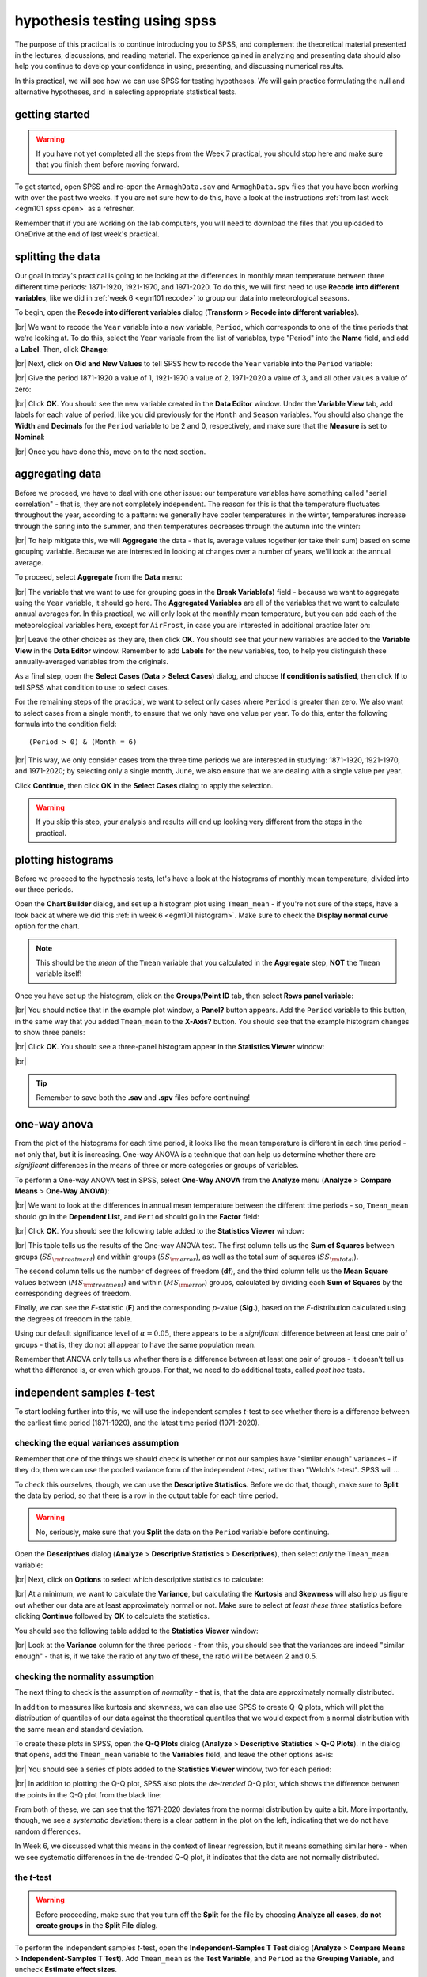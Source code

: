 hypothesis testing using spss
===============================

The purpose of this practical is to continue introducing you to SPSS, and complement the theoretical material presented
in the lectures, discussions, and reading material. The experience gained in analyzing and presenting data should also
help you continue to develop your confidence in using, presenting, and discussing numerical results.

In this practical, we will see how we can use SPSS for testing hypotheses. We will gain practice formulating the null
and alternative hypotheses, and in selecting appropriate statistical tests.

getting started
------------------

.. warning::

    If you have not yet completed all the steps from the Week 7 practical, you should stop here and make sure that you
    finish them before moving forward.

To get started, open SPSS and re-open the ``ArmaghData.sav`` and ``ArmaghData.spv`` files that you have been working
with over the past two weeks. If you are not sure how to do this, have a look at the instructions
:ref:`from last week <egm101 spss open>` as a refresher.

Remember that if you are working on the lab computers, you will need to download the files that you uploaded to
OneDrive at the end of last week's practical.


splitting the data
-------------------

Our goal in today's practical is going to be looking at the differences in monthly mean temperature between three
different time periods: 1871-1920, 1921-1970, and 1971-2020. To do this, we will first need to use
**Recode into different variables**, like we did in :ref:`week 6 <egm101 recode>` to group our data into meteorological
seasons.

To begin, open the **Recode into different variables** dialog (**Transform** > **Recode into different variables**).

.. image:: img/week8/recode1.png
    :width: 400
    :align: center
    :alt: the "recode into different variables" dialog


|br| We want to recode the ``Year`` variable into a new variable, ``Period``, which corresponds to one of the time
periods that we're looking at. To do this, select the ``Year`` variable from the list of variables, type "Period" into
the **Name** field, and add a **Label**. Then, click **Change**:

.. image:: img/week8/recode2.png
    :width: 400
    :align: center
    :alt: the "recode into different variables" dialog, with the "year" variable set to recode into "period"

|br| Next, click on **Old and New Values** to tell SPSS how to recode the ``Year`` variable into the ``Period``
variable:

.. image:: img/week8/old_new1.png
    :width: 400
    :align: center
    :alt: the "recode into different variables: old and new values" dialog

|br| Give the period 1871-1920 a value of 1, 1921-1970 a value of 2, 1971-2020 a value of 3, and all other values a
value of zero:

.. image:: img/week8/old_new2.png
    :width: 400
    :align: center
    :alt: the "recode into different variables: old and new values" dialog, with the recode values set

|br| Click **OK**. You should see the new variable created in the **Data Editor** window. Under the **Variable View**
tab, add labels for each value of period, like you did previously for the ``Month`` and ``Season`` variables. You should
also change the **Width** and **Decimals** for the ``Period`` variable to be 2 and 0, respectively, and make sure that
the **Measure** is set to **Nominal**:

.. image:: img/week8/period_variable.png
    :width: 720
    :align: center
    :alt: the "variable view" tab, with the new period variable

|br| Once you have done this, move on to the next section.

aggregating data
-----------------

Before we proceed, we have to deal with one other issue: our temperature variables have something called
"serial correlation" - that is, they are not completely independent. The reason for this is that the temperature
fluctuates throughout the year, according to a pattern: we generally have cooler temperatures in the winter,
temperatures increase through the spring into the summer, and then temperatures decreases through the autumn into
the winter:

.. image:: img/week8/MonthlyMax.png
    :width: 500
    :align: center
    :alt: the seasonal pattern of monthly maximum temperature

|br| To help mitigate this, we will **Aggregate** the data - that is, average values together (or take their sum) based on
some grouping variable. Because we are interested in looking at changes over a number of years, we'll look at the
annual average.

To proceed, select **Aggregate** from the **Data** menu:

.. image:: img/week8/aggregate1.png
    :width: 400
    :align: center
    :alt: the "aggregate data" dialog

|br| The variable that we want to use for grouping goes in the **Break Variable(s)** field - because we want to aggregate
using the ``Year`` variable, it should go here. The **Aggregated Variables** are all of the variables that we want to
calculate annual averages for. In this practical, we will only look at the monthly mean temperature, but you can add
each of the meteorological variables here, except for ``AirFrost``, in case you are interested in additional practice
later on:

.. image:: img/week8/aggregate2.png
    :width: 400
    :align: center
    :alt: the "aggregate data" dialog, set to aggregate variables based on the year recorded

|br| Leave the other choices as they are, then click **OK**. You should see that your new variables are added to the
**Variable View** in the **Data Editor** window. Remember to add **Labels** for the new variables, too, to help you
distinguish these annually-averaged variables from the originals.

As a final step, open the **Select Cases** (**Data** > **Select Cases**) dialog, and choose
**If condition is satisfied**, then click **If** to tell SPSS what condition to use to select cases.

For the remaining steps of the practical, we want to select only cases where ``Period`` is greater than zero.
We also want to select cases from a single month, to ensure that we only have one value per year. To do this,
enter the following formula into the condition field:
::

    (Period > 0) & (Month = 6)

.. image:: img/week8/select_cases.png
    :width: 500
    :align: center
    :alt: the "select cases" dialog with the formula above used to select cases

|br| This way, we only consider cases from the three time periods we are interested in studying: 1871-1920, 1921-1970,
and 1971-2020; by selecting only a single month, June, we also ensure that we are dealing with a single value per year.

Click **Continue**, then click **OK** in the **Select Cases** dialog to apply the selection.

.. warning::

    If you skip this step, your analysis and results will end up looking very different from the steps in the practical.

plotting histograms
--------------------

Before we proceed to the hypothesis tests, let's have a look at the histograms of monthly mean temperature, divided
into our three periods.

Open the **Chart Builder** dialog, and set up a histogram plot using ``Tmean_mean`` - if you're not sure of the steps,
have a look back at where we did this :ref:`in week 6 <egm101 histogram>`. Make sure to check the
**Display normal curve** option for the chart.

.. note::

    This should be the *mean* of the ``Tmean`` variable that you calculated in the **Aggregate** step, **NOT** the
    ``Tmean`` variable itself!

Once you have set up the histogram, click on the **Groups/Point ID** tab, then select **Rows panel variable**:

.. image:: img/week8/rows_panel.png
    :width: 720
    :align: center
    :alt: the chart builder dialog with the "rows panel variable" activated but not populated

|br| You should notice that in the example plot window, a **Panel?** button appears. Add the ``Period`` variable to
this button, in the same way that you added ``Tmean_mean`` to the **X-Axis?** button. You should see that the example
histogram changes to show three panels:

.. image:: img/week8/three_panel.png
    :width: 720
    :align: center
    :alt: the chart builder dialog showing three panels, one for each period

|br| Click **OK**. You should see a three-panel histogram appear in the **Statistics Viewer** window:

.. image:: img/week8/three_panel_histogram.png
    :width: 720
    :align: center
    :alt: the chart displaying the histogram for each time period

|br|

.. card::
    :class-header: question
    :class-card: question

    :far:`circle-question` Question
    ^^^

    Look at the three histograms. What do you notice about the distribution of the three periods (1871-1920, 1921-1970,
    and 1971-2020)? Pay attention to the position of the peak of the normal curve (the *mean* value), but also the
    width of the peak (the *standard deviation*), as well as whether the data appear to be skewed in a particular
    direction.

    What can you say about the different time periods?

.. tip::

    Remember to save both the **.sav** and **.spv** files before continuing!

one-way anova
--------------

From the plot of the histograms for each time period, it looks like the mean temperature is different in each time
period - not only that, but it is increasing. One-way ANOVA is a technique that can help us determine whether there
are *significant* differences in the means of three or more categories or groups of variables.

.. card::
    :class-header: question
    :class-card: question

    :far:`circle-question` Question
    ^^^

    Why are we using One-way ANOVA to determine whether there are differences between three groups of data, rather
    than conducting multiple tests of two variables?

.. card::
    :class-header: question
    :class-card: question

    :far:`circle-question` Question
    ^^^

    Formulate the null and alternative hypotheses for this test.

To perform a One-way ANOVA test in SPSS, select **One-Way ANOVA** from the **Analyze** menu (**Analyze** >
**Compare Means** > **One-Way ANOVA**):

.. image:: img/week8/oneway_anova1.png
    :width: 500
    :align: center
    :alt: the one-way anova dialog

|br| We want to look at the differences in annual mean temperature between the different time periods - so,
``Tmean_mean`` should go in the **Dependent List**, and ``Period`` should go in the **Factor** field:

.. image:: img/week8/oneway_anova2.png
    :width: 500
    :align: center
    :alt: the one-way anova dialog, with the dependent and factor variables selected

|br| Click **OK**. You should see the following table added to the **Statistics Viewer** window:

.. image:: img/week8/anova_output.png
    :width: 720
    :align: center
    :alt: the one-way anova table in the viewer window

|br| This table tells us the results of the One-way ANOVA test. The first column tells us the **Sum of Squares**
between groups (:math:`SS_{\rm treatment}`) and within groups (:math:`SS_{\rm error}`), as well as the total sum of
squares (:math:`SS_{\rm total}`).

The second column tells us the number of degrees of freedom (**df**), and the third column tells us the **Mean Square**
values between (:math:`MS_{\rm treatment}`) and within (:math:`MS_{\rm error}`) groups, calculated by dividing each
**Sum of Squares** by the corresponding degrees of freedom.

Finally, we can see the *F*-statistic (**F**) and the corresponding *p*-value (**Sig.**), based on the *F*-distribution
calculated using the degrees of freedom in the table.

Using our default significance level of :math:`\alpha = 0.05`, there appears to be a *significant* difference between
at least one pair of groups - that is, they do not all appear to have the same population mean.

.. card::
    :class-header: question
    :class-card: question

    :far:`circle-question` Question
    ^^^

    What is the *formal* way to state the outcome of the test, in terms of the null hypothesis?

Remember that ANOVA only tells us whether there is a difference between at least one pair of groups - it doesn't tell
us what the difference is, or even which groups. For that, we need to do additional tests, called *post hoc* tests.

independent samples *t*-test
------------------------------

To start looking further into this, we will use the independent samples *t*-test to see whether there is a difference
between the earliest time period (1871-1920), and the latest time period (1971-2020).

.. card::
    :class-header: question
    :class-card: question

    :far:`circle-question` Question
    ^^^

    Why are we using the independent samples *t*-test to compare the difference in mean temperature between these
    two time periods, rather than some other test?

checking the equal variances assumption
.........................................

Remember that one of the things we should check is whether or not our samples have "similar enough" variances - if they
do, then we can use the pooled variance form of the independent *t*-test, rather than "Welch's *t*-test". SPSS will ...

To check this ourselves, though, we can use the **Descriptive Statistics**. Before we do that, though, make sure to
**Split** the data by period, so that there is a row in the output table for each time period.

.. warning::

    No, seriously, make sure that you **Split** the data on the ``Period`` variable before continuing.

Open the **Descriptives** dialog (**Analyze** > **Descriptive Statistics** > **Descriptives**), then select *only* the
``Tmean_mean`` variable:

.. image:: img/week8/annual_descriptives.png
    :width: 400
    :align: center
    :alt: the descriptives dialog, with one variable (Tmax_mean) selected.

|br| Next, click on **Options** to select which descriptive statistics to calculate:

.. image:: img/week8/descriptives_options.png
    :width: 200
    :align: center
    :alt: the descriptives options dialog, with mean, std. dev., variance, kurtosis, and skewness selected.

|br| At a minimum, we want to calculate the **Variance**, but calculating the **Kurtosis** and **Skewness** will also
help us figure out whether our data are at least approximately normal or not. Make sure to select *at least these three*
statistics before clicking **Continue** followed by **OK** to calculate the statistics.

You should see the following table added to the **Statistics Viewer** window:

.. image:: img/week8/descriptives_output.png
    :width: 720
    :align: center
    :alt: the descriptives table for the Tmean_mean variable

|br| Look at the **Variance** column for the three periods - from this, you should see that the variances are indeed
"similar enough" - that is, if we take the ratio of any two of these, the ratio will be between 2 and 0.5.


checking the normality assumption
...................................

The next thing to check is the assumption of *normality* - that is, that the data are approximately normally
distributed.

.. card::
    :class-header: question
    :class-card: question

    :far:`circle-question` Question
    ^^^

    Look at the **Descriptives** table that you just created - what values of **Kurtosis** and **Skewness** do you see?
    What do these values tell you about how normal each distribution is?

In addition to measures like kurtosis and skewness, we can also use SPSS to create Q-Q plots, which will plot the
distribution of quantiles of our data against the theoretical quantiles that we would expect from a normal distribution
with the same mean and standard deviation.

To create these plots in SPSS, open the **Q-Q Plots** dialog (**Analyze** > **Descriptive Statistics** > **Q-Q Plots**).
In the dialog that opens, add the ``Tmean_mean`` variable to the **Variables** field, and leave the other options as-is:

.. image:: img/week8/qq_dialog.png
    :width: 400
    :align: center
    :alt: the q-q plots dialog, with the Tmean_mean variable selected

|br| You should see a series of plots added to the **Statistics Viewer** window, two for each period:

.. image:: img/week8/qq_plot_output.png
    :width: 720
    :align: center
    :alt: the q-q plots added to the statistics viewer window

|br| In addition to plotting the Q-Q plot, SPSS also plots the *de-trended* Q-Q plot, which shows the difference
between the points in the Q-Q plot from the black line:

.. image:: img/week8/qq_plot.png
    :width: 49%
    :alt: a q-q plot showing the comparison of the 1971-2020 annual mean temperature to a normal distribution
.. image:: img/week8/detrended.png
    :width: 49%
    :alt: a detrended q-q plot, showing the deviation of the 1971-2020 annual mean temperature from a normal distribution

From both of these, we can see that the 1971-2020 deviates from the normal distribution by quite a bit. More importantly,
though, we see a *systematic* deviation: there is a clear pattern in the plot on the left, indicating that we do not
have random differences.

In Week 6, we discussed what this means in the context of linear regression, but it means
something similar here - when we see systematic differences in the de-trended Q-Q plot, it indicates that the data are
not normally distributed.

.. card::
    :class-header: question
    :class-card: question

    :far:`circle-question` Question
    ^^^

    Have a look at the plots for the other time periods - what do you notice? Are there any time periods that appear to
    have random differences?


.. card::
    :class-header: question
    :class-card: question

    :far:`circle-question` Question
    ^^^

    Even though we have determined that (at least one) of the time periods isn't particularly normally distributed,
    why can we still justify using Student's *t*-test to compare the difference in sample means?

the *t*-test
..............

.. warning::

    Before proceeding, make sure that you turn off the **Split** for the file by choosing
    **Analyze all cases, do not create groups** in the **Split File** dialog.

To perform the independent samples *t*-test, open the **Independent-Samples T Test** dialog (**Analyze** >
**Compare Means** > **Independent-Samples T Test**). Add ``Tmean_mean`` as the **Test Variable**, and ``Period`` as
the **Grouping Variable**, and uncheck **Estimate effect sizes**.

.. image:: img/week8/independent1.png
    :width: 400
    :align: center
    :alt: the independent samples t-test dialog

|br| Next, click on **Define Groups** to choose which two groups to test, and enter 1 and 3 to test the data from
1871-1920 against the data from 1971-2020:

.. image:: img/week8/define_groups.png
    :width: 200
    :align: center
    :alt: the define groups dialog, with values 1 and 3 selected to define the time period groups to use

|br| Click **Continue** - you should see the entry in the **Grouping Variable** change:

.. image:: img/week8/independent2.png
    :width: 400
    :align: center
    :alt: the independent samples t-test dialog

|br| Click **OK** to run the test. You should see two tables added to the **Statistics Viewer** window: one provides
the same information that we saw with the **Descriptive Statistics** step: the mean, standard deviation, and standard
error of the mean:

.. image:: img/week8/independent_output.png
    :width: 720
    :align: center
    :alt: the independent samples t-test output, showing the results of the test

|br| The second table provides information about the test, with one row where with the test is performed assuming
that the variances of the two populations are equal, and the second where the test is performed without this
assumption.

The first two columns, **F** and **Sig.**, are the results of a statistical test for equality of variance
(`Levene's Test for equality of variances <https://www.statisticshowto.com/levene-test/>`__), providing the
*F*-statistic and *p*-value for the test. From this, we can see that there is not sufficient evidence to conclude that
the variances between the groups are different - since we checked this assumption already, it shouldn't be too
surprising.

The remaining columns give us the results of the test:

- **t** is the value of the *t*-statistic for both versions of the test;
- **df** is the number of degrees of freedom;
- **One-sided p** and **Two-sided p** give the *p*-value for the one-sided and two-sided versions of the test, respectively;
- **Mean Difference** gives the estimate of the difference between the mean values of the two groups;
- **Std. Error Difference** gives the estimate of the standard error of the difference between the mean values;
- **Lower** and **Higher** give the lower and upper bounds of the 95% confidence interval of the estimate of the difference.

From this table, we can see that at the :math:`\alpha = 0.05` level of significance, there is a significant difference
between the mean values of the annually averaged values of the monthly mean temperature between 1871-1920 and 1971-2020.

The estimate of the difference, at least in the table shown above, is -0.631°C, meaning that 1971-2020 was 0.631°C
warmer than 1871-1920 (the difference is calculated by subtracting the estimate of the second group from the estimate
of the first group).

.. card::
    :class-header: question
    :class-card: question

    :far:`circle-question` Question
    ^^^

    Formulate the null and alternative hypotheses for this test, and formally state the result of the test.

.. card::
    :class-header: question
    :class-card: question

    :far:`circle-question` Question
    ^^^

    Using the estimates of the difference of the means and the standard error of the difference, write the 95%
    confidence interval as :math:`\Delta_\mu\pm\sigma`, where :math:`\Delta_\mu` is the estimate of the difference
    between the means, and :math:`\sigma` is the multiple of the standard error of the difference used for the 95%
    confidence interval.

.. tip::

    Remember to save both the **.sav** and **.spv** files before continuing!

mann-whitney u-test
--------------------

The final test we will look at in this practical is the Mann-Whitney *U*-test, a non-parametric statistical test.

.. card::
    :class-header: question
    :class-card: question

    :far:`circle-question` Question
    ^^^

    Why are we using the Mann-Whitney *U*-test, instead of one of the other non-parametric tests introduced in the
    lectures?

As we covered in this week's lectures, unlike the independent samples *t*-test, the Mann-Whitney *U*-test and other
non-parametric tests do not require that our data follow a particular distribution. For this example, we will compare
the result of the Mann-Whitney *U*-test to the independent samples *t*-test, to see if there are any differences.

Before running the test, we want to select **only** two groups of our ``Period`` variable. Open **Select Cases**, then
click on **If** to change the selection criteria we use. In the computation field, add the following expression:
::

    (Month = 6) & ((Period = 1) | (Period = 3))

.. image:: img/week8/select_early_late.png
    :width: 400
    :align: center
    :alt: the "select cases" expression dialog

|br| The ``|`` (**OR**) symbol tells SPSS to select cases where *either* ``Period`` equals 1 **or** ``Period`` equals 3.
Click **Continue**, followed by **OK**. In the **Data Editor** window, you should see only cases where ``Month`` equals
6, and ``Period`` equals either 1 or 3.

.. note::

    If you skip this step, the test will still run, but your outputs will look different because the test will perform
    multiple comparisons.

First, open the **Nonparametric Tests: Two or More Independent Samples** dialog (**Analyze** > **Nonparametric Tests**
> **Independent Samples**):

.. image:: img/week8/nonparametric1.png
    :width: 500
    :align: center
    :alt: the nonparametric tests: two or more independent samples dialog

|br| We're going to run a custom analysis, so select **Customize analysis**, and then click on the **Fields** tab:

.. image:: img/week8/nonparametric2.png
    :width: 500
    :align: center
    :alt: the fields tab of the nonparametric tests: two or more independent samples dialog

|br| Just like with the independent samples *t*-test, add the ``Tmean_mean`` variable to the **Test Fields** field,
and select the ``Period`` variable for the **Groups**:

.. image:: img/week8/nonparametric3.png
    :width: 500
    :align: center
    :alt: the fields tab of the nonparametric tests: two or more independent samples dialog, with the variables added

|br| Click on the **Settings** tab, select the **Mann-Whitney U (2 samples)**, and de-select
**Median test (k samples)**:

.. image:: img/week8/nonparametric4.png
    :width: 500
    :align: center
    :alt: the settings tab, with the mann-whitney u-test selected

|br| Click **Run** to run the test. You will see quite a bit more output from this test:

.. image:: img/week8/nonparametric_output.png
    :width: 720
    :align: center
    :alt: the output of the nonparametric tests shown in the statistics viewer window

|br| The results of the test are shown in this table:

.. image:: img/week8/nonparametric_table.png
    :width: 300
    :align: center
    :alt: the summary of the independent samples test

|br| This table tells us the number of samples, the values of the *U* and *W* test statistics, the
**standardized test statistic** (i.e., the z-score of the test statistic using the normal assumption), and the *p*-value
for the two-sided test.

From this table, we can see that the *p*-value of the standardized test statistic is < 0.001, indicating that at the
:math:`\alpha = 0.05` significance level, there is enough evidence to reject the null hypothesis.

The "`population pyramid <https://en.wikipedia.org/wiki/Population_pyramid>`__" shows the histograms of the monthly
mean temperature for the two time periods, with the temperature value plotted on the vertical axis, and the
frequency plotted along the horizontal axes:

.. image:: img/week8/histogram_comparison.png
    :width: 400
    :align: center
    :alt: the "population pyramid" showing the frequency distribution of monthly mean temperature for the two time periods

|br| On the plot, we can also see the mean rank for the two distributions: the 1871-1920 period has a mean rank of
36.14, while the 1971-2020 period has a mean rank of 64.86. This indicates, as we can also see from the histogram,
that most of the smaller values are contained in the 1871-1920 period, and the larger values are contained in the
1971-2020 period. In other words, the median value of the second time period is larger than the first.

.. card::
    :class-header: question
    :class-card: question

    :far:`circle-question` Question
    ^^^

    Formulate the null and alternative hypotheses for this test, and formally state the result of the test.

.. warning::

    If you are working on a lab computer, make sure that you upload the **.sav** and **.spv** files to OneDrive
    **BEFORE** leaving the computer lab.

    If you do not, you will lose your work, and you will need to re-complete the steps of this practical to be able to
    answer the questions on the assessment!

next steps
-----------

This is the end of the Quantitative Skills portion of EGM101. Once you have completed each of the practicals, you
should be ready to complete the assessment questions posted on Blackboard.

If you are looking for additional practice, try the following suggestions:

- Instead of looking at the differences between 1871-1920 and 1971-2020, look at the differences between 1921-1970 and
  1971-2020. How do the results of this independent samples *t*-test compare to the results for 1871-1920 and 1971-2020?
- Change the **Select Cases** condition from ``(Month = 6) & ((Period = 1) | (Period = 3))`` back to
  ``(Month = 6) & (Period > 0)``. Next, run the non-parametric **Independent Samples** test, but instead of the
  **Mann-Whitney U** test, select the **Median test (k samples)** option. How do the results of these tests compare to
  the Mann-Whitney *U*-test and the independent samples *t*-tests that you have run? Are you able to make the same
  conclusions about the differences between the groups?
